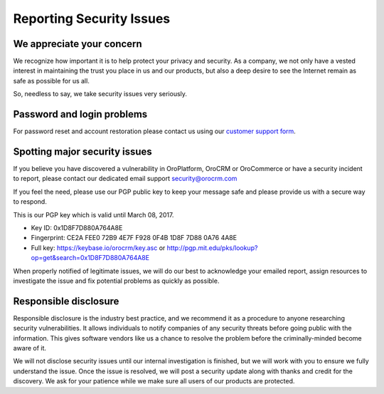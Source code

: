 .. _reporting-security-issues:

*************************
Reporting Security Issues
*************************

We appreciate your concern
==========================

We recognize how important it is to help protect your privacy and security. As a company, we not only have a vested interest in maintaining the trust you place in us and our products, but also a deep desire to see the Internet remain as safe as possible for us all.

So, needless to say, we take security issues very seriously.

Password and login problems
===========================

For password reset and account restoration please contact us using our `customer support form <http://www.orocrm.com/contact-us>`_.

Spotting major security issues
==============================

If you believe you have discovered a vulnerability in OroPlatform, OroCRM or OroCommerce or have a security incident to report, please contact our dedicated email support security@orocrm.com

If you feel the need, please use our PGP public key to keep your message safe and please provide us with a secure way to respond.

This is our PGP key which is valid until March 08, 2017.

* Key ID: 0x1D8F7D880A764A8E
* Fingerprint: CE2A FEE0 72B9 4E7F F928 0F4B 1D8F 7D88 0A76 4A8E
* Full key: https://keybase.io/orocrm/key.asc or http://pgp.mit.edu/pks/lookup?op=get&search=0x1D8F7D880A764A8E

When properly notified of legitimate issues, we will do our best to acknowledge your emailed report, assign resources to investigate the issue and fix potential problems as quickly as possible.

Responsible disclosure
======================

Responsible disclosure is the industry best practice, and we recommend it as a procedure to anyone researching security vulnerabilities. It allows individuals to notify companies of any security threats before going public with the information. This gives software vendors like us a chance to resolve the problem before the criminally-minded become aware of it.

We will not disclose security issues until our internal investigation is finished, but we will work with you to ensure we fully understand the issue. Once the issue is resolved, we will post a security update along with thanks and credit for the discovery. We ask for your patience while we make sure all users of our products are protected.
